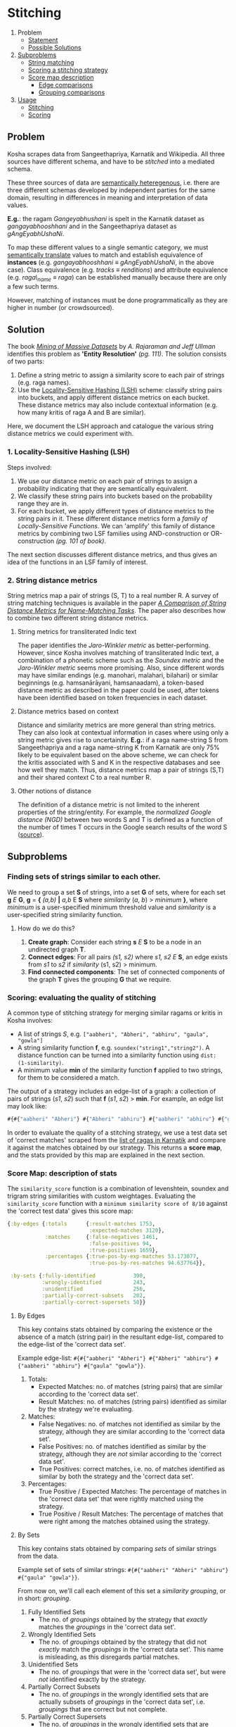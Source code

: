* Stitching

1. Problem
   + [[#problem][Statement]]
   + [[#solution][Possible Solutions]]
2. [[#subproblems][Subproblems]]
   + [[#finding-sets-of-strings-similar-to-each-other][String matching]]
   + [[#scoring-evaluating-the-quality-of-stitching][Scoring a stitching strategy]]
   + [[#score-map-description-of-stats][Score map description]]
       + [[#by-edges][Edge comparisons]]
       + [[#by-sets][Grouping comparisons]]
3. [[#usage][Usage]]
   + [[#stitching-1][Stitching]]
   + [[#scoring][Scoring]]

** Problem

Kosha scrapes data from Sangeethapriya, Karnatik and Wikipedia. All three sources have different schema, and have to be /stitched/ into a mediated schema.

These three sources of data are [[https://en.wikipedia.org/wiki/Semantic_heterogeneity][semantically heteregenous]], i.e. there are three different schemas developed by independent parties for the same domain, resulting in differences in meaning and interpretation of data values.

*E.g.*: the ragam /Gangeyabhushani/ is spelt in the Karnatik dataset as /gangayabhooshhani/ and in the Sangeethapriya dataset as /gAngEyabhUshaNi/.

To map these different values to a single semantic category, we must [[https://en.wikipedia.org/wiki/Semantic_translation][semantically translate]] values to match and establish equivalence of *instances* (e.g. /gangayabhooshhani/ ≡  /gAngEyabhUshaNi/, in the above case). Class equivalence (e.g. /tracks/ ≡ /renditions/) and attribute equivalence (e.g. /raga\_name/ ≡ /raga/) can be established manually because there are only a few such terms.

However, matching of instances must be done programmatically as they are higher in number (or crowdsourced).


** Solution

The book /[[http://infolab.stanford.edu/~ullman/mmds/book.pdf][Mining of Massive Datasets]]/ by /A. Rajaraman and Jeff Ullman/ identifies this problem as *'Entity Resolution'* /(pg. 111)/. The solution consists of two parts:

1. Define a string metric to assign a similarity score to each pair of strings (e.g. raga names).
2. Use the [[https://en.wikipedia.org/wiki/Locality-sensitive_hashing][Locality-Sensitive Hashing (LSH)]] scheme: classify string pairs into buckets, and apply different distance metrics on each bucket. These distance metrics may also include contextual information (e.g. how many kritis of raga A and B are similar).

Here, we document the LSH approach and catalogue the various string distance metrics we could experiment with.

*** 1. Locality-Sensitive Hashing (LSH)

Steps involved:

1. We use our distance metric on each pair of strings to assign a probability indicating that they are semantically equivalent.
2. We classify these string pairs into buckets based on the probability range they are in.
3. For each bucket, we apply different types of distance metrics to the string pairs in it. These different distance metrics form a /family of Locally-Sensitive Functions/. We can 'amplify' this family of distance metrics by combining two LSF families using AND-construction or OR-construction /(pg. 101 of book)/.

The next section discusses different distance metrics, and thus gives an idea of the functions in an LSF family of interest.

*** 2. String distance metrics

String metrics map a pair of strings (S, T) to a real number R. A survey of string matching techniques is available in the paper /[[http://www.cs.cmu.edu/~wcohen/postscript/ijcai-ws-2003.pdf][A Comparison of String Distance Metrics for Name-Matching Tasks]]/. The paper also describes how to combine two different string distance metrics.

**** String metrics for transliterated Indic text
The paper identifies the /Jaro-Winkler metric/ as better-performing. However, since Kosha involves matching of transliterated Indic text, a combination of a phonetic scheme such as the /Soundex metric/ and the /Jaro-Winkler metric/ seems more promising. Also, since different words may have similar endings (e.g. manohari, malahari, bilahari) or similar beginnings (e.g. hamsanārāyani, hamsanaadam), a token-based distance metric as described in the paper could be used, after tokens have been identified based on token frequencies in each dataset.

**** Distance metrics based on context
Distance and similarity metrics are more general than string metrics. They can also look at contextual information in cases where using only a string metric gives rise to uncertainity. *E.g.*: if a raga name-string S from Sangeethapriya and a raga name-string K from Karnatik are only 75% likely to be equivalent based on the above scheme, we can check for the kritis associated with S and K in the respective databases and see how well they match. Thus, distance metrics map a pair of strings (S,T) and their shared context C to a real number R.

**** Other notions of distance
The definition of a distance metric is not limited to the inherent properties of the string/entity. For example, the /normalized Google distance (NGD)/ between two words S and T is defined as a function of the number of times T occurs in the Google search results of the word S ([[https://arxiv.org/pdf/0901.4180.pdf][source]]).


** Subproblems
*** Finding sets of strings similar to each other.

We need to group a set *S* of strings, into a set *G* of sets, where for each set *g* /E/ *G*, *g* = *{* /(a,b)/ *|* /a,b/ E *S* where /similarity/ (/a/, /b/) > /minimum/ *}*, where /minimum/ is a user-specified minimum threshold value and /similarity/ is a user-specified string similarity function.


**** How do we do this?

1. *Create graph*: Consider each string *s* /E/ *S* to be a node in an undirected graph *T*.
2. *Connect edges*: For all pairs /(s1, s2)/ where /s1, s2/ /E/ *S*, an edge exists from /s1/ to /s2/ if /similarity/ (s1, s2) > minimum.
3. *Find connected components*: The set of connected components of the graph *T* gives the grouping *G* that we require.

*** Scoring: evaluating the quality of stitching
A common type of stitching strategy for merging similar ragams or kritis in Kosha involves:
- A list of strings /S/, e.g. =["aabheri", "Abheri", "abhiru", "gaula", "gowla"]=
- A string similarity function *f*, e.g. =soundex("string1","string2")=. A distance function can be turned into a similarity function using =dist: (1-similarity)=.
- A minimum value *min* of the similarity function *f* applied to two strings, for them to be considered a match.

The output of a strategy includes an edge-list of a graph: a collection of pairs of strings (/s1/, /s2/) such that *f* (/s1/, /s2/) > *min*.
For example, an edge list may look like:
#+BEGIN_SRC clojure
#{#{"aabheri" "Abheri"} #{"Abheri" "abhiru"} #{"aabheri" "abhiru"} #{"gaula" "gowla"}}
#+END_SRC

In order to evaluate the quality of a stitching strategy, we use a test data set of 'correct matches' scraped from the [[http://www.karnatik.com/ragas.shtml][list of ragas in Karnatik]] and compare it against the matches obtained by our strategy. This returns a *score map*, and the stats provided by this map are explained in the next section.

*** Score Map: description of stats
The =similarity_score= function is a combination of levenshtein, soundex and trigram string similarities with custom weightages. Evaluating the =similarity_score= function with a =minimum similarity score of 8/10= against the 'correct test data' gives this score map:
#+BEGIN_SRC clojure
{:by-edges {:totals      {:result-matches 1753,
                          :expected-matches 3120},
            :matches     {:false-negatives 1461,
                          :false-positives 94,
                          :true-positives 1659},
            :percentages {:true-pos-by-exp-matches 53.173077,
                          :true-pos-by-res-matches 94.637764}},

 :by-sets {:fully-identified            390,
           :wrongly-identified          243,
           :unidentified                256,
           :partially-correct-subsets   202,
           :partially-correct-supersets 50}}
#+END_SRC


**** By Edges
This key contains stats obtained by comparing the existence or the absence of a match (string pair) in the resultant edge-list, compared to the edge-list of the 'correct data set'.

Example edge-list: =#{#{"aabheri" "Abheri"} #{"Abheri" "abhiru"} #{"aabheri" "abhiru"} #{"gaula" "gowla"}}=.

1. Totals:
   + Expected Matches: no. of matches (string pairs) that are similar according to the 'correct data set'.
   + Result Matches: no. of matches (string pairs) identified as similar by the strategy we're evaluating.
2. Matches:
   + False Negatives: no. of matches not identified as similar by the strategy, although they are similar according to the 'correct data set'.
   + False Positives: no. of matches identified as similar by the strategy, although they are /not/ similar according to the 'correct data set'.
   + True Positives: correct matches, i.e. no. of matches identified as similar by both the strategy and the 'correct data set'.
3. Percentages:
   + True Positive / Expected Matches: The percentage of matches in the 'correct data set' that were rightly matched using the strategy.
   + True Positive / Result Matches: The percentage of matches that were right among the matches obtained using the strategy.

**** By Sets
This key contains stats obtained by comparing /sets/ of similar strings from the data.

Example set of sets of similar strings: =#{#{"aabheri" "Abheri" "abhiru"} #{"gaula" "gowla"}}=.

From now on, we'll call each element of this set a /similarity grouping/, or in short: /grouping/.

1. Fully Identified Sets
   + The no. of /groupings/ obtained by the strategy that /exactly/ matches the /groupings/ in the 'correct data set'.
2. Wrongly Identified Sets
   + The no. of /groupings/ obtained by the strategy that did not /exactly/ match the /groupings/ in the 'correct data set'. This name is misleading, as this disregards partial matches.
3. Unidentified Sets
   + The no. of /groupings/ that were in the 'correct data set', but were /not/ identified exactly by the strategy.
4. Partially Correct Subsets
   + The no. of /groupings/ in the wrongly identified sets that are actually subsets of /groupings/ in the 'correct data set', i.e. /groupings/ that are correct but not complete.
5. Partially Correct Supersets
   + The no. of /groupings/ in the wrongly identified sets that are actually supersets of /groupings/ in the 'correct data set', i.e. /groupings/ that are complete but containe one or more incorrect matches.

** Usage
*** Stitching
You can find groups of similar strings based on a similarity function from a list of similar strings. The similarity function must be present in the database. Some similarity functions are present amongst the kosha database migrations in =resources/migrations/=.

**** _If the strings are in an edn file_
Use the REPL from the =kosha.stitching.core= namespace.
1) Read the strings and write them to db:
    #+BEGIN_SRC clojure
    (data/read-scraped "output/test-data.edn")
    (def names-table (write-names-to-table all-ragams (create-names-table "temp_table"))
    #+END_SRC
    =names-table= is a map that describes the table: ={:name "temp_table" :id-column "name_id" :names-column "name"}=. The db will now contain a table called =temp_table= with all the strings in the =name= column.
2) Get matches/edge-list:
    For a strategy that uses the string similarity function =similarity_score(string1, string2)= in Postgres with a minimum score of *8* (/out of 10/), we run:
    #+BEGIN_SRC clojure
    (def edges (get-edges-by-string names-table "similarity_score({{a}}, {{b}}) > 7"))
    #+END_SRC
    Note that the you have to use =a= and =b= within the ={{= =}}= to represent the first and second string, respectively.
3) Get the groups of similar ragams:
    #+BEGIN_SRC clojure
    (similar-ragams edges)
    #+END_SRC,
    where =edges= is defined in step 2.
**** _If the strings are in a table in the kosha db_
The list of strings should lie in a table having the following columns =(name_id bigint, name varchar(100))=.
1. Define the map that describes the table:
   #+BEGIN_SRC clojure
   (def names-table {:name "table_name_here" :id-column "name_id" :names-column "name"})
   #+END_SRC
2. Get matches/edge-list:
   For a strategy that uses the string similarity function =similarity-score(string1, string2)= in Postgres with a minimum score of 8 (out of 10), we run:
   #+BEGIN_SRC clojure
   (def edges (get-edges-by-string names-table "similarity_score({{a}}, {{b}}) > 7"))
   #+END_SRC
   Note that the you have to use =a= and =b= within the ={{= =}}= to represent the first and second string, respectively.
3. Get the groups of similar ragams:
   #+BEGIN_SRC clojure
   (similar-ragams edges)
   #+END_SRC,
   where edges is defined in step 3.

*** Scoring
To score a strategy involving a /similarity function/ and a /minimum threshold similarity score/ for that function, we use a test set of ragam names scraped from Karnatik.
We take the edge-list obtained in Step 2 of stitching these scraped names using a strategy and compare the resulting edge-list against a 'correct edge-list' obtained by scraping Karnatik.
Instructions on how to scrape this data from scratch is available in the [[scraping.org][scraping]] doc.
From the =kosha.stitching.core= namespace:
**** Step 1: Obtaining the 'correct edge-list'
#+BEGIN_SRC clojure
(def *correct-edge-list (data/edge-list (data/read-scraped "output/classified-test-data.edn")))
#+END_SRC
**** Step 2: Obtaining the edge list for a strategy
Follow the steps mentioned under *Usage* -> *Stitching* until Step 3 to obtain the edge-list =*edge-list=.
**** Step 3: Compare the two edge lists and score the strategy
Run:
#+BEGIN_SRC clojure
(score/compare-edge-list *correct-edge-list *edge-list)
#+END_SRC
to obtain a map of different statistics. To understand these statistics, read about the scoring *Subproblem* in the [[stitching.org][stitching]] doc.
